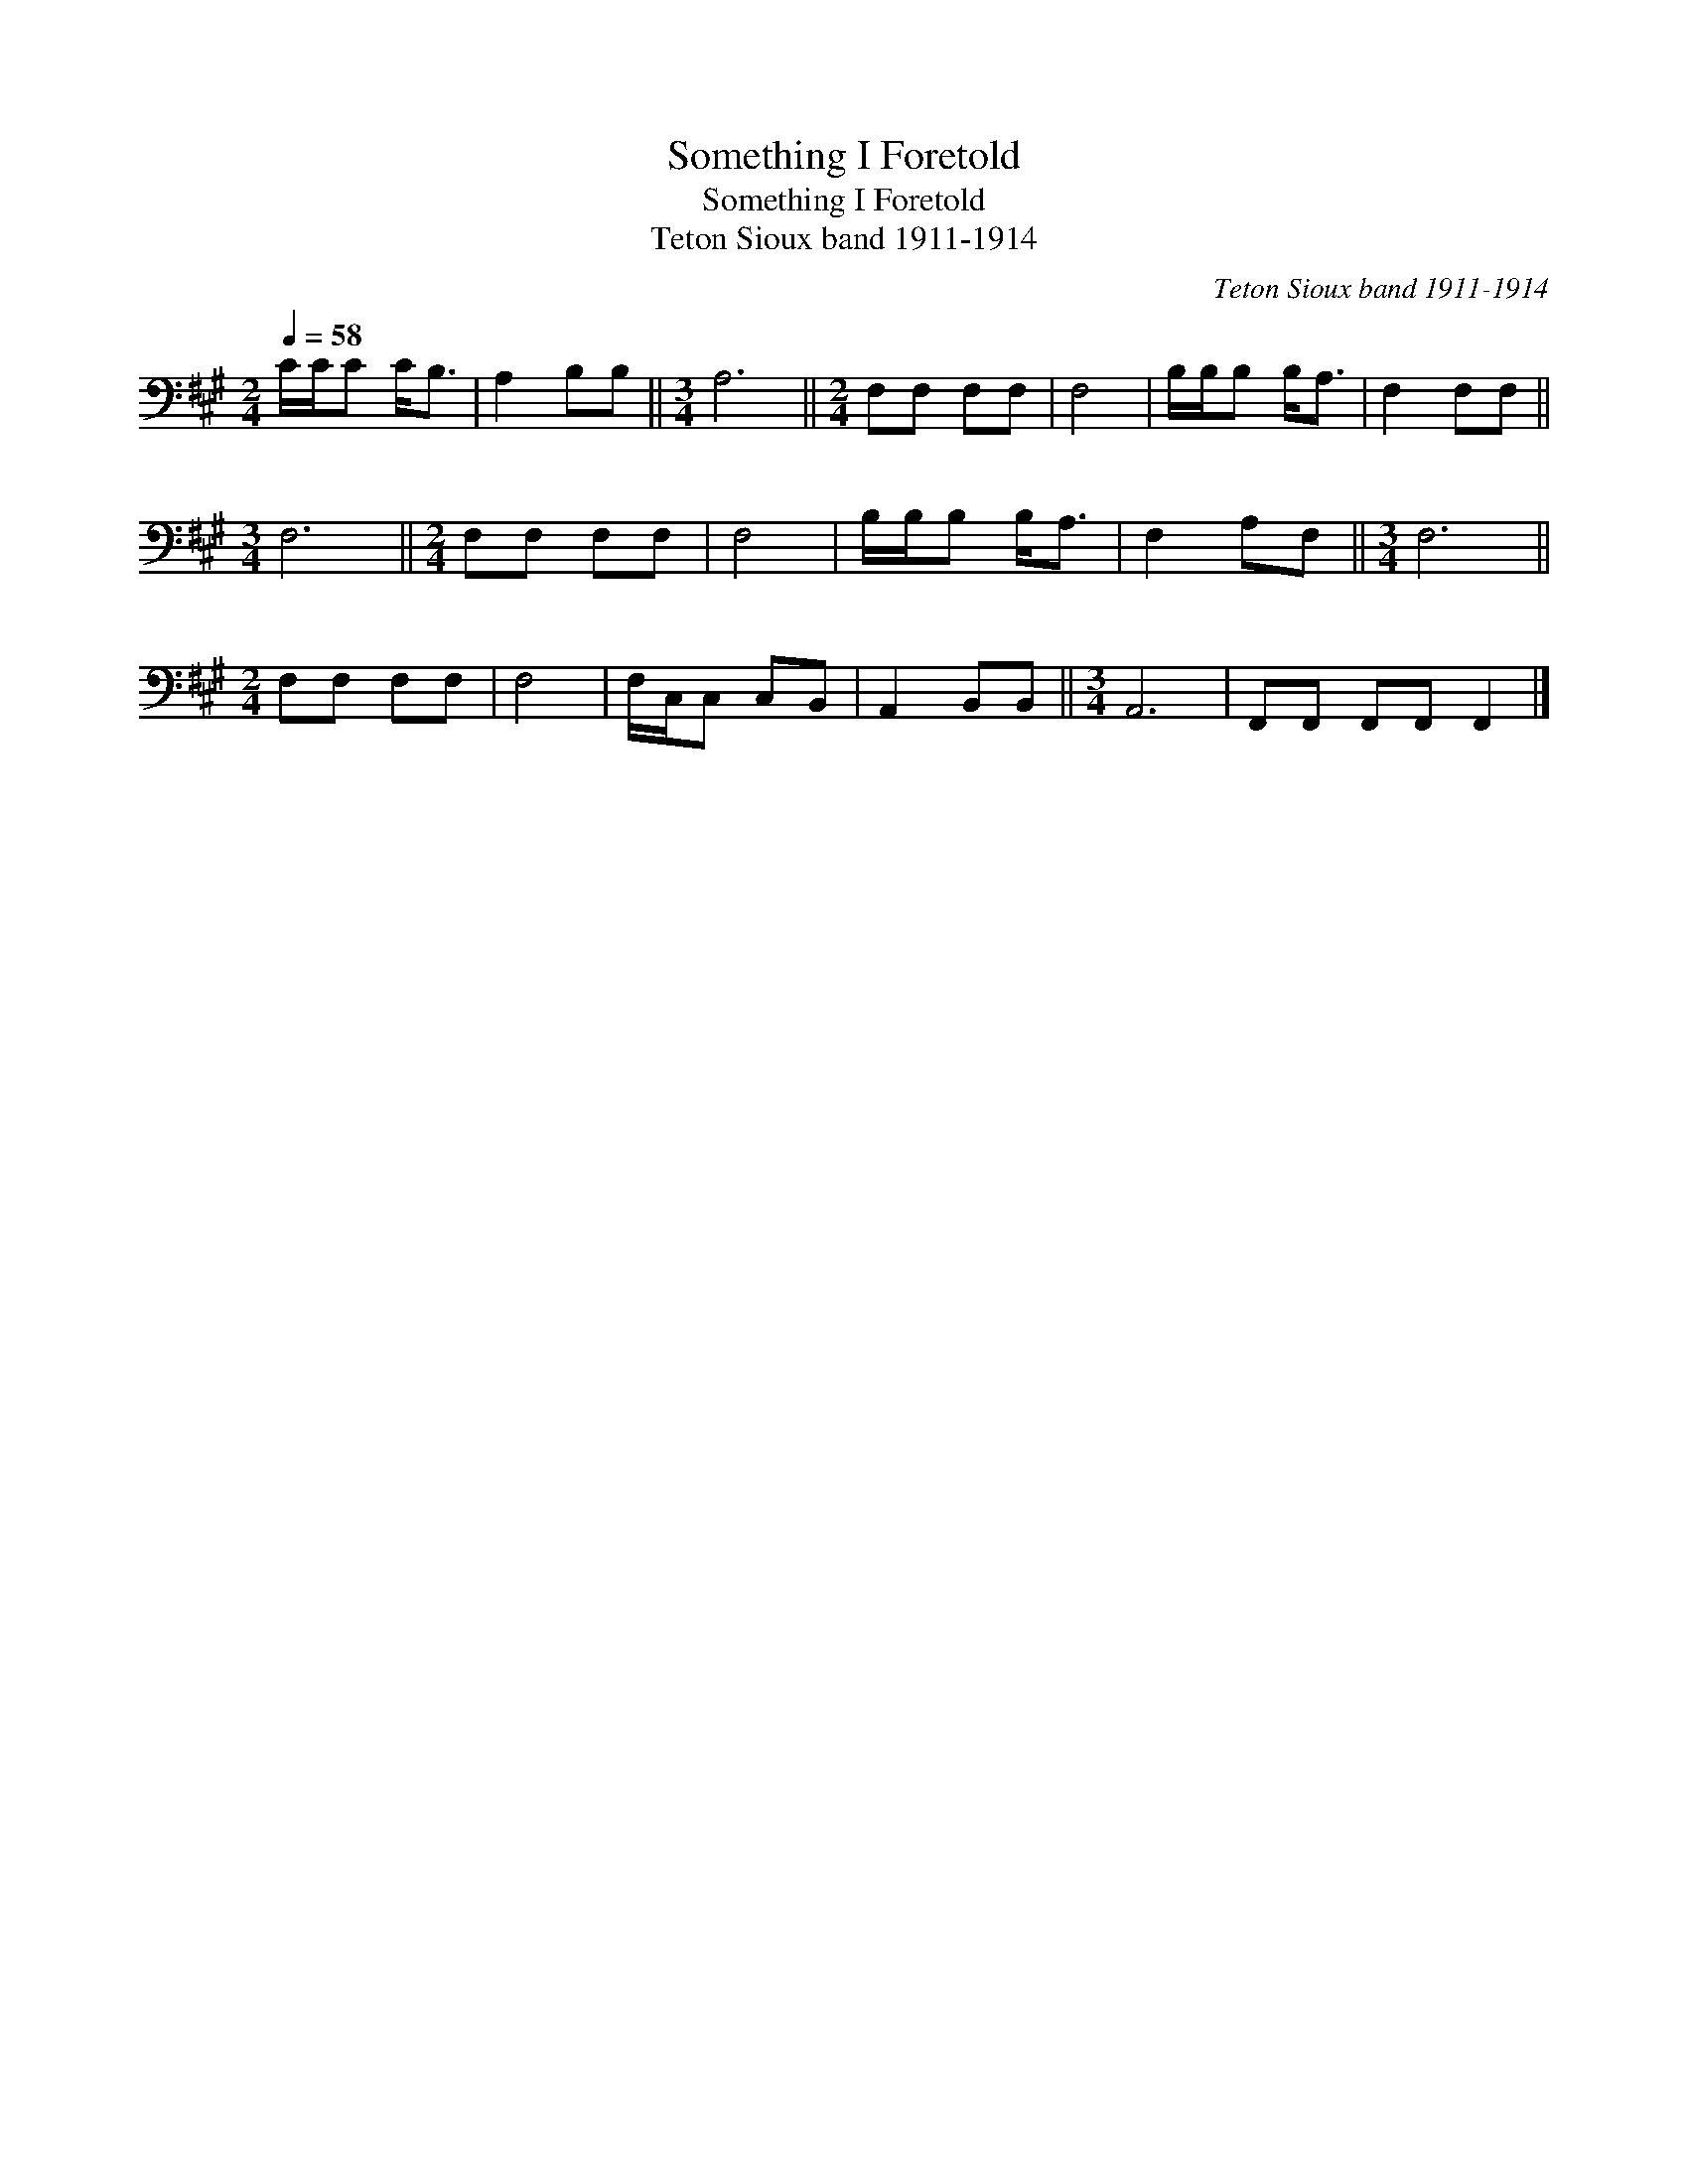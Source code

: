 X:1
T:Something I Foretold
T:Something I Foretold
T:Teton Sioux band 1911-1914
C:Teton Sioux band 1911-1914
L:1/8
Q:1/4=58
M:2/4
K:A
V:1 bass 
V:1
 C/C/C C<B, | A,2 B,B, ||[M:3/4] A,6 ||[M:2/4] F,F, F,F, | F,4 | B,/B,/B, B,<A, | F,2 F,F, || %7
[M:3/4] F,6 ||[M:2/4] F,F, F,F, | F,4 | B,/B,/B, B,<A, | F,2 A,F, ||[M:3/4] F,6 || %13
[M:2/4] F,F, F,F, | F,4 | F,/C,/C, C,B,, | A,,2 B,,B,, ||[M:3/4] A,,6 | F,,F,, F,,F,, F,,2 |] %19

